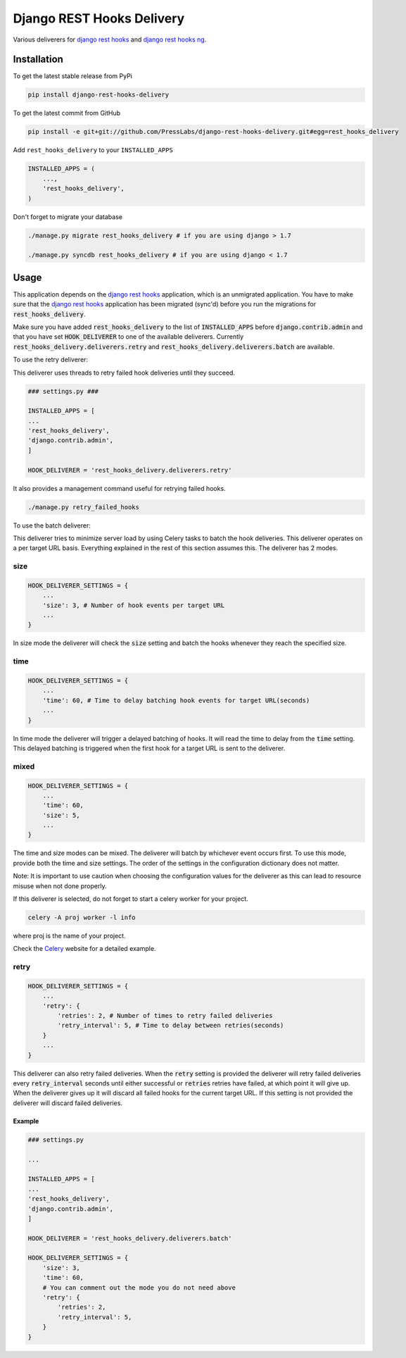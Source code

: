Django REST Hooks Delivery
==========================

Various deliverers for `django rest hooks
<https://github.com/zapier/django-rest-hooks>`_ and `django rest hooks ng
<https://github.com/PressLabs/django-rest-hooks-ng>`_.

Installation
------------

To get the latest stable release from PyPi

.. code-block:: bash

    pip install django-rest-hooks-delivery

To get the latest commit from GitHub

.. code-block:: bash

    pip install -e git+git://github.com/PressLabs/django-rest-hooks-delivery.git#egg=rest_hooks_delivery

Add ``rest_hooks_delivery`` to your ``INSTALLED_APPS``

.. code-block:: python

    INSTALLED_APPS = (
        ...,
        'rest_hooks_delivery',
    )

Don't forget to migrate your database

.. code-block:: bash

    ./manage.py migrate rest_hooks_delivery # if you are using django > 1.7

    ./manage.py syncdb rest_hooks_delivery # if you are using django < 1.7


Usage
-----

This application depends on the `django rest hooks
<https://github.com/zapier/django-rest-hooks>`_ application, which is an
unmigrated application. You have to make sure that the `django rest hooks
<https://github.com/zapier/django-rest-hooks>`_ application has been migrated
(sync'd) before you run the migrations for :code:`rest_hooks_delivery`.

Make sure you have added :code:`rest_hooks_delivery` to the list of
:code:`INSTALLED_APPS` before :code:`django.contrib.admin` and that you have
set :code:`HOOK_DELIVERER` to one of the available deliverers. Currently
:code:`rest_hooks_delivery.deliverers.retry` and 
:code:`rest_hooks_delivery.deliverers.batch` are available.

To use the retry deliverer:

This deliverer uses threads to retry failed hook deliveries until they succeed.

.. code-block:: python

    ### settings.py ###

    INSTALLED_APPS = [
    ...
    'rest_hooks_delivery',
    'django.contrib.admin',
    ]

    HOOK_DELIVERER = 'rest_hooks_delivery.deliverers.retry'

It also provides a management command useful for retrying failed hooks.

.. code-block:: bash

    ./manage.py retry_failed_hooks

To use the batch deliverer:

This deliverer tries to minimize server load by using Celery tasks to batch the
hook deliveries. This deliverer operates on a per target URL basis. Everything
explained in the rest of this section assumes this. The deliverer has 2 modes.

size
`````
.. code-block:: python

  HOOK_DELIVERER_SETTINGS = {
      ...
      'size': 3, # Number of hook events per target URL
      ...
  }

In size mode the deliverer will check the :code:`size` setting and batch the
hooks whenever they reach the specified size.

time
`````
.. code-block:: python
  
  HOOK_DELIVERER_SETTINGS = {
      ...
      'time': 60, # Time to delay batching hook events for target URL(seconds)
      ...
  }

In time mode the deliverer will trigger a delayed batching of hooks. It will
read the time to delay from the :code:`time` setting. This delayed batching
is triggered when the first hook for a target URL is sent to the deliverer.

mixed
``````
.. code-block:: python
  
  HOOK_DELIVERER_SETTINGS = {
      ...
      'time': 60,
      'size': 5,
      ...
  }

The time and size modes can be mixed. The deliverer will batch by whichever
event occurs first. To use this mode, provide both the time and size settings.
The order of the settings in the configuration dictionary does not matter.


Note: It is important to use caution when choosing the configuration values
for the deliverer as this can lead to resource misuse when not done properly.

If this deliverer is selected, do not forget to start a celery worker for your
project.

.. code-block:: bash
  
  celery -A proj worker -l info

where proj is the name of your project.

Check the `Celery <http://www.celeryproject.org>`_ website for a detailed
example.

retry
``````
.. code-block:: python
  
  HOOK_DELIVERER_SETTINGS = {
      ...
      'retry': {
          'retries': 2, # Number of times to retry failed deliveries
          'retry_interval': 5, # Time to delay between retries(seconds)
      }
      ...
  }

This deliverer can also retry failed deliveries. When the :code:`retry` setting
is provided the deliverer will retry failed deliveries every
:code:`retry_interval` seconds until either successful or :code:`retries`
retries have failed, at which point it will give up. When the deliverer gives
up it will discard all failed hooks for the current target URL. If this setting
is not provided the deliverer will discard failed deliveries.

Example
________

.. code-block:: python

    ### settings.py

    ...

    INSTALLED_APPS = [
    ...
    'rest_hooks_delivery',
    'django.contrib.admin',
    ]

    HOOK_DELIVERER = 'rest_hooks_delivery.deliverers.batch'

    HOOK_DELIVERER_SETTINGS = {
        'size': 3,
        'time': 60,
        # You can comment out the mode you do not need above
        'retry': {
            'retries': 2,
            'retry_interval': 5,
        }
    }
